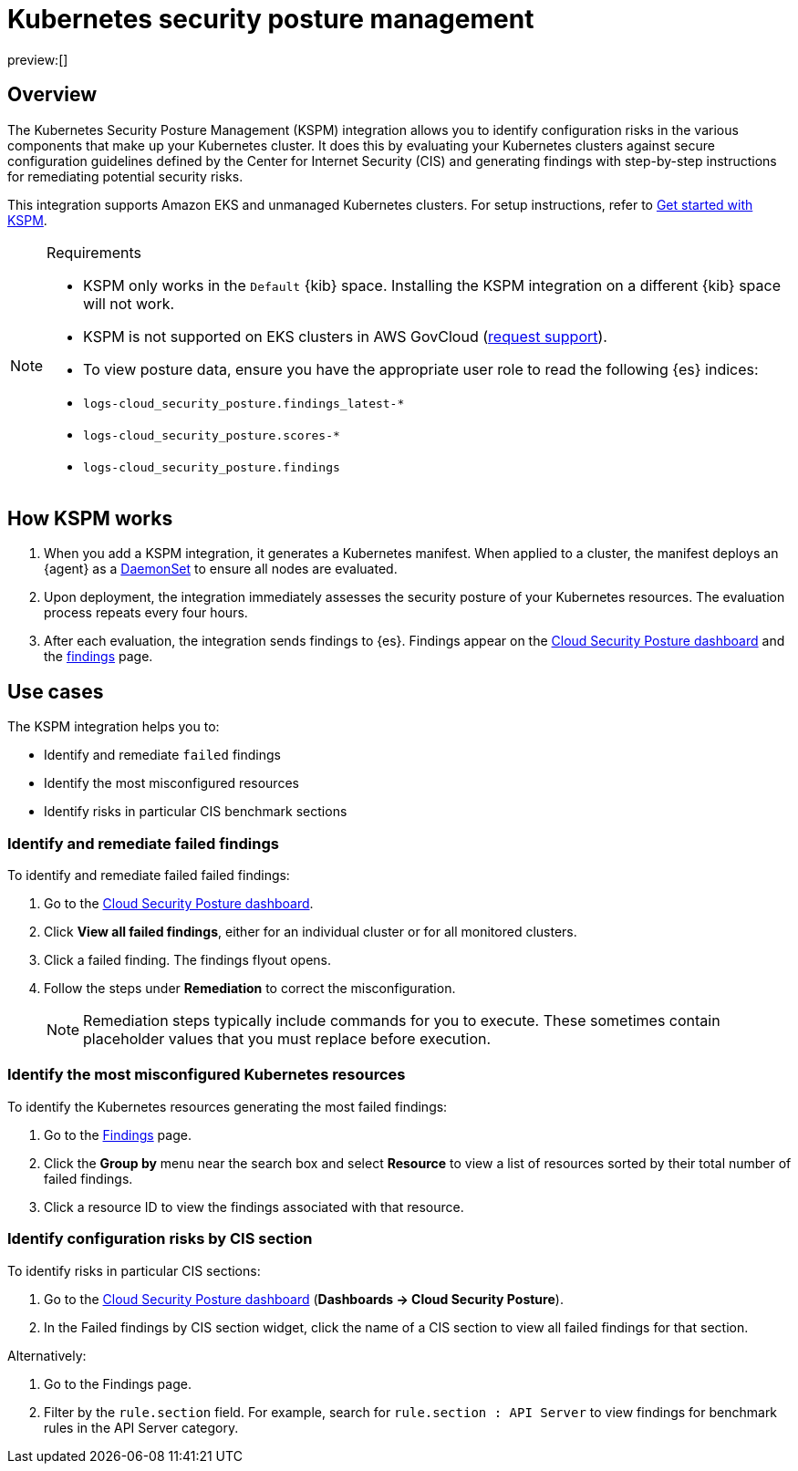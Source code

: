 [[kspm]]
= Kubernetes security posture management

:description: Identify configuration risks in your Kubernetes clusters.
:keywords: serverless, security, overview, cloud security

preview:[]

[discrete]
[[kspm-overview]]
== Overview

The Kubernetes Security Posture Management (KSPM) integration allows you to identify configuration risks in the various components that make up your Kubernetes cluster.
It does this by evaluating your Kubernetes clusters against secure configuration guidelines defined by the Center for Internet Security (CIS) and generating findings with step-by-step instructions for remediating potential security risks.

This integration supports Amazon EKS and unmanaged Kubernetes clusters. For setup instructions, refer to <<get-started-with-kspm,Get started with KSPM>>.

.Requirements
[NOTE]
====
* KSPM only works in the `Default` {kib} space. Installing the KSPM integration on a different {kib} space will not work.
* KSPM is not supported on EKS clusters in AWS GovCloud (https://github.com/elastic/kibana/issues/new/choose[request support]).
* To view posture data, ensure you have the appropriate user role to read the following {es} indices:

* `logs-cloud_security_posture.findings_latest-*`
* `logs-cloud_security_posture.scores-*`
* `logs-cloud_security_posture.findings`
====

[discrete]
[[kspm-how-kspm-works]]
== How KSPM works

. When you add a KSPM integration, it generates a Kubernetes manifest. When applied to a cluster, the manifest deploys an {agent} as a https://kubernetes.io/docs/concepts/workloads/controllers/daemonset[DaemonSet] to ensure all nodes are evaluated.
. Upon deployment, the integration immediately assesses the security posture of your Kubernetes resources. The evaluation process repeats every four hours.
. After each evaluation, the integration sends findings to {es}. Findings appear on the <<cloud-posture-dashboard-dash,Cloud Security Posture dashboard>> and the <<cspm-findings-page,findings>> page.

[discrete]
[[kspm-use-cases]]
== Use cases

The KSPM integration helps you to:

* Identify and remediate `failed` findings
* Identify the most misconfigured resources
* Identify risks in particular CIS benchmark sections

[discrete]
[[kspm-remediate-failed-findings]]
=== Identify and remediate failed findings

To identify and remediate failed failed findings:

. Go to the <<cloud-posture-dashboard-dash,Cloud Security Posture dashboard>>.
. Click **View all failed findings**, either for an individual cluster or for all monitored clusters.
. Click a failed finding. The findings flyout opens.
. Follow the steps under **Remediation** to correct the misconfiguration.
+
[NOTE]
====
Remediation steps typically include commands for you to execute. These sometimes contain placeholder values that you must replace before execution.
====

[discrete]
[[kspm-identify-misconfigured-resources]]
=== Identify the most misconfigured Kubernetes resources

To identify the Kubernetes resources generating the most failed findings:

. Go to the <<cspm-findings-page,Findings>> page.
. Click the **Group by** menu near the search box and select **Resource** to view a list of resources sorted by their total number of failed findings.
. Click a resource ID to view the findings associated with that resource.

[discrete]
[[kspm-identify-config-risks-by-section]]
=== Identify configuration risks by CIS section

To identify risks in particular CIS sections:

. Go to the <<cloud-posture-dashboard-dash,Cloud Security Posture dashboard>> (**Dashboards → Cloud Security Posture**).
. In the Failed findings by CIS section widget, click the name of a CIS section to view all failed findings for that section.

Alternatively:

. Go to the Findings page.
. Filter by the `rule.section` field. For example, search for `rule.section : API Server` to view findings for benchmark rules in the API Server category.
